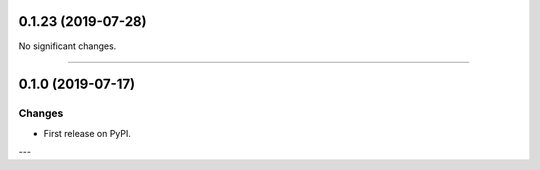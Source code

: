0.1.23 (2019-07-28)
-------------------


No significant changes.


----


0.1.0 (2019-07-17)
------------------

Changes
^^^^^^^

- First release on PyPI.

---
